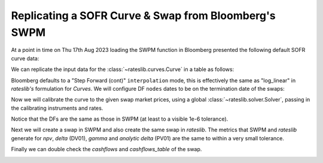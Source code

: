 .. _cook-swpm-doc:

.. ipython:: python
   :suppress:

   from rateslib.curves import *
   from rateslib.instruments import *
   import matplotlib.pyplot as plt
   from datetime import datetime as dt
   import numpy as np
   from pandas import DataFrame, option_context

Replicating a SOFR Curve & Swap from Bloomberg's SWPM
******************************************************

At a point in time on Thu 17th Aug 2023 loading the SWPM function in Bloomberg
presented the following default SOFR curve data:

.. image:: _static/sofr_swpm_1.PNG
  :alt: SWPM SOFR Curve

We can replicate the input data for the :class:`~rateslib.curves.Curve` in a table as follows:

.. ipython:: python

   data = DataFrame({
       "Term": ["1W", "2W", "3W", "1M", "2M", "3M", "4M", "5M", "6M", "7M", "8M", "9M", "10M", "11M", "12M", "18M", "2Y", "3Y", "4Y"],
       "Rate": [5.30111, 5.30424, 5.30657, 5.31100, 5.34800, 5.38025, 5.40915, 5.43078, 5.44235, 5.44950, 5.44878, 5.44100, 5.42730, 5.40747, 5.3839, 5.09195, 4.85785, 4.51845, 4.31705],
   })
   data["Termination"] = [add_tenor(dt(2023, 8, 21), _, "F", "nyc") for _ in data["Term"]]
   with option_context("display.float_format", lambda x: '%.6f' % x):
       print(data)

Bloomberg defaults to a "Step Forward (cont)" ``interpolation`` mode, this is effectively the
same as "log_linear" in *rateslib's* formulation for *Curves*. We will configure DF
``nodes`` dates to be on the termination date of the swaps:

.. ipython:: python

   sofr = Curve(
       id="sofr",
       convention="Act360",
       calendar="nyc",
       modifier="MF",
       interpolation="log_linear",
       nodes={
           **{dt(2023, 8, 17): 1.0},  # <- this is today's DF,
           **{_: 1.0 for _ in data["Termination"]},
       }
   )

Now we will calibrate the curve to the given swap market prices, using a global
:class:`~rateslib.solver.Solver`, passing in the calibrating instruments and rates.

.. ipython:: python

   sofr_args = dict(effective=dt(2023, 8, 21), spec="usd_irs", curves="sofr")
   solver = Solver(
       curves=[sofr],
       instruments=[IRS(termination=_, **sofr_args) for _ in data["Termination"]],
       s=data["Rate"],
       instrument_labels=data["Term"],
       id="us_rates",
   )
   data["DF"] = [float(sofr[_]) for _ in data["Termination"]]
   with option_context("display.float_format", lambda x: '%.6f' % x):
       print(data)

Notice that the DFs are the same as those in SWPM (at least to a visible 1e-6 tolerance).

Next we will create a swap in SWPM and also create the same swap in *rateslib*.
The metrics that SWPM and *rateslib* generate for *npv*, *delta* (DV01), *gamma* and
*analytic delta* (PV01) are the same to within a very small tolerance.

.. image:: _static/sofr_swpm_2.PNG
  :alt: SWPM Swap Metrics

.. ipython:: python

   irs = IRS(
       effective=dt(2023, 11, 21),
       termination=dt(2025, 2, 21),
       notional=-100e6,
       fixed_rate=5.40,
       curves="sofr",
       spec="usd_irs",
   )
   irs.npv(solver=solver)
   irs.delta(solver=solver).sum()
   irs.gamma(solver=solver).sum().sum()
   irs.analytic_delta(curve=sofr)

Finally we can double check the *cashflows* and *cashflows_table* of the swap.

.. image:: _static/sofr_swpm_3.PNG
  :alt: SWPM Swap Cashflows

.. ipython:: python

   irs.cashflows_table(solver=solver)
   irs.cashflows(solver=solver)
